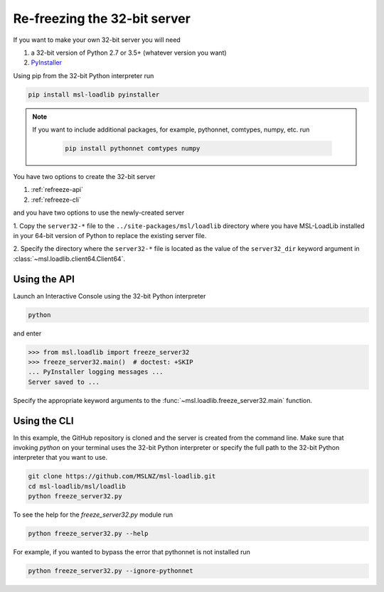 .. _refreeze:

==============================
Re-freezing the 32-bit server
==============================

If you want to make your own 32-bit server you will need

1) a 32-bit version of Python 2.7 or 3.5+ (whatever version you want)
2) `PyInstaller <https://www.pyinstaller.org/>`_

Using pip from the 32-bit Python interpreter run

.. code-block:: console

   pip install msl-loadlib pyinstaller

.. note::

   If you want to include additional packages, for example,
   pythonnet, comtypes, numpy, etc. run

    .. code-block:: console

       pip install pythonnet comtypes numpy

You have two options to create the 32-bit server

1) :ref:`refreeze-api`

2) :ref:`refreeze-cli`

and you have two options to use the newly-created server

1. Copy the ``server32-*`` file to the ``../site-packages/msl/loadlib`` directory
where you have MSL-LoadLib installed in your 64-bit version of Python to replace
the existing server file.

2. Specify the directory where the ``server32-*`` file is located as the value
of the ``server32_dir`` keyword argument in :class:`~msl.loadlib.client64.Client64`.

.. _refreeze-api:

Using the API
-------------
Launch an Interactive Console using the 32-bit Python interpreter

.. code-block:: console

   python

and enter

.. code-block:: pycon

   >>> from msl.loadlib import freeze_server32
   >>> freeze_server32.main()  # doctest: +SKIP
   ... PyInstaller logging messages ...
   Server saved to ...

Specify the appropriate keyword arguments to the
:func:`~msl.loadlib.freeze_server32.main` function.

.. _refreeze-cli:

Using the CLI
-------------
In this example, the GitHub repository is cloned and the server is created from
the command line. Make sure that invoking `python` on your terminal uses the
32-bit Python interpreter or specify the full path to the 32-bit Python interpreter
that you want to use.

.. code-block:: console

   git clone https://github.com/MSLNZ/msl-loadlib.git
   cd msl-loadlib/msl/loadlib
   python freeze_server32.py

To see the help for the `freeze_server32.py` module run

.. code-block:: console

   python freeze_server32.py --help

For example, if you wanted to bypass the error that pythonnet is not installed run

.. code-block:: console

   python freeze_server32.py --ignore-pythonnet
